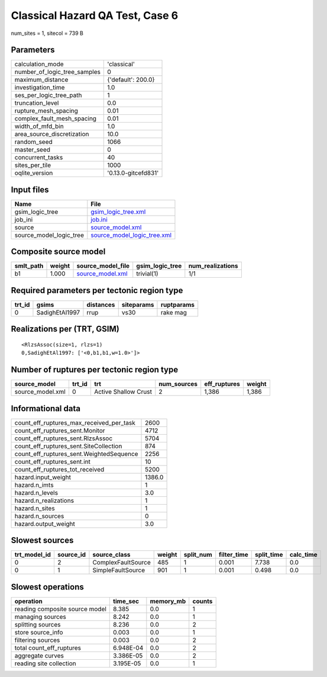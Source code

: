 Classical Hazard QA Test, Case 6
================================

num_sites = 1, sitecol = 739 B

Parameters
----------
============================ ===================
calculation_mode             'classical'        
number_of_logic_tree_samples 0                  
maximum_distance             {'default': 200.0} 
investigation_time           1.0                
ses_per_logic_tree_path      1                  
truncation_level             0.0                
rupture_mesh_spacing         0.01               
complex_fault_mesh_spacing   0.01               
width_of_mfd_bin             1.0                
area_source_discretization   10.0               
random_seed                  1066               
master_seed                  0                  
concurrent_tasks             40                 
sites_per_tile               1000               
oqlite_version               '0.13.0-gitcefd831'
============================ ===================

Input files
-----------
======================= ============================================================
Name                    File                                                        
======================= ============================================================
gsim_logic_tree         `gsim_logic_tree.xml <gsim_logic_tree.xml>`_                
job_ini                 `job.ini <job.ini>`_                                        
source                  `source_model.xml <source_model.xml>`_                      
source_model_logic_tree `source_model_logic_tree.xml <source_model_logic_tree.xml>`_
======================= ============================================================

Composite source model
----------------------
========= ====== ====================================== =============== ================
smlt_path weight source_model_file                      gsim_logic_tree num_realizations
========= ====== ====================================== =============== ================
b1        1.000  `source_model.xml <source_model.xml>`_ trivial(1)      1/1             
========= ====== ====================================== =============== ================

Required parameters per tectonic region type
--------------------------------------------
====== ============== ========= ========== ==========
trt_id gsims          distances siteparams ruptparams
====== ============== ========= ========== ==========
0      SadighEtAl1997 rrup      vs30       rake mag  
====== ============== ========= ========== ==========

Realizations per (TRT, GSIM)
----------------------------

::

  <RlzsAssoc(size=1, rlzs=1)
  0,SadighEtAl1997: ['<0,b1,b1,w=1.0>']>

Number of ruptures per tectonic region type
-------------------------------------------
================ ====== ==================== =========== ============ ======
source_model     trt_id trt                  num_sources eff_ruptures weight
================ ====== ==================== =========== ============ ======
source_model.xml 0      Active Shallow Crust 2           1,386        1,386 
================ ====== ==================== =========== ============ ======

Informational data
------------------
======================================== ======
count_eff_ruptures_max_received_per_task 2600  
count_eff_ruptures_sent.Monitor          4712  
count_eff_ruptures_sent.RlzsAssoc        5704  
count_eff_ruptures_sent.SiteCollection   874   
count_eff_ruptures_sent.WeightedSequence 2256  
count_eff_ruptures_sent.int              10    
count_eff_ruptures_tot_received          5200  
hazard.input_weight                      1386.0
hazard.n_imts                            1     
hazard.n_levels                          3.0   
hazard.n_realizations                    1     
hazard.n_sites                           1     
hazard.n_sources                         0     
hazard.output_weight                     3.0   
======================================== ======

Slowest sources
---------------
============ ========= ================== ====== ========= =========== ========== =========
trt_model_id source_id source_class       weight split_num filter_time split_time calc_time
============ ========= ================== ====== ========= =========== ========== =========
0            2         ComplexFaultSource 485    1         0.001       7.738      0.0      
0            1         SimpleFaultSource  901    1         0.001       0.498      0.0      
============ ========= ================== ====== ========= =========== ========== =========

Slowest operations
------------------
============================== ========= ========= ======
operation                      time_sec  memory_mb counts
============================== ========= ========= ======
reading composite source model 8.385     0.0       1     
managing sources               8.242     0.0       1     
splitting sources              8.236     0.0       2     
store source_info              0.003     0.0       1     
filtering sources              0.003     0.0       2     
total count_eff_ruptures       6.948E-04 0.0       2     
aggregate curves               3.386E-05 0.0       2     
reading site collection        3.195E-05 0.0       1     
============================== ========= ========= ======